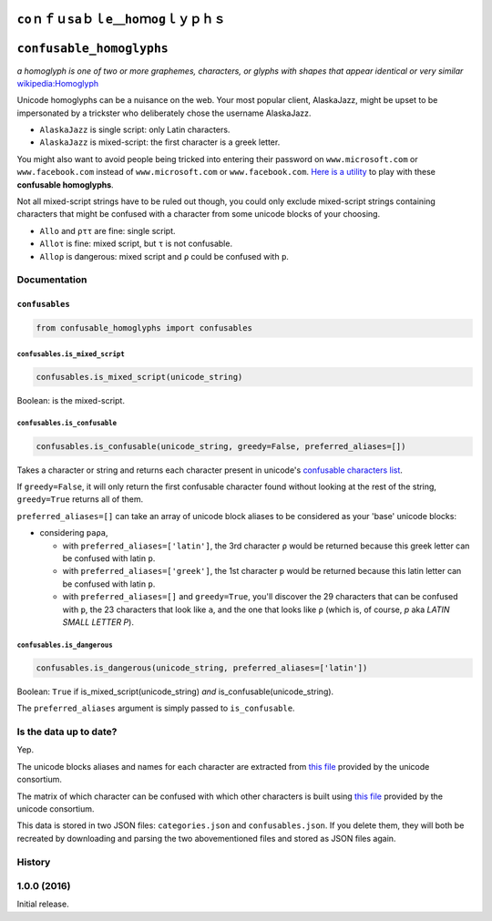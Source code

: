 ``ϲοｎｆｕѕаｂｌе＿һοｍоɡｌｙｐｈｓ``
=========================

``confusable_homoglyphs``
=========================

*a homoglyph is one of two or more graphemes, characters, or glyphs with
shapes that appear identical or very similar*
`wikipedia:Homoglyph <https://en.wikipedia.org/wiki/Homoglyph>`__

Unicode homoglyphs can be a nuisance on the web. Your most popular
client, AlaskaJazz, might be upset to be impersonated by a trickster who
deliberately chose the username ΑlaskaJazz.

-  ``AlaskaJazz`` is single script: only Latin characters.
-  ``ΑlaskaJazz`` is mixed-script: the first character is a greek
   letter.

You might also want to avoid people being tricked into entering their
password on ``www.micros﻿оft.com`` or ``www.faϲebook.com`` instead of
``www.microsoft.com`` or ``www.facebook.com``. `Here is a
utility <http://unicode.org/cldr/utility/confusables.jsp>`__ to play
with these **confusable homoglyphs**.

Not all mixed-script strings have to be ruled out though, you could only
exclude mixed-script strings containing characters that might be
confused with a character from some unicode blocks of your choosing.

-  ``Allo`` and ``ρττ`` are fine: single script.
-  ``Alloτ`` is fine: mixed script, but ``τ`` is not confusable.
-  ``Alloρ`` is dangerous: mixed script and ``ρ`` could be confused with
   ``p``.

Documentation
-------------

``confusables``
~~~~~~~~~~~~~~~

.. code:: python

    from confusable_homoglyphs import confusables

``confusables.is_mixed_script``
^^^^^^^^^^^^^^^^^^^^^^^^^^^^^^^

.. code:: python

    confusables.is_mixed_script(unicode_string)

Boolean: is the mixed-script.

``confusables.is_confusable``
^^^^^^^^^^^^^^^^^^^^^^^^^^^^^

.. code:: python

    confusables.is_confusable(unicode_string, greedy=False, preferred_aliases=[])

Takes a character or string and returns each character present in
unicode's `confusable characters
list <http://www.unicode.org/Public/security/latest/confusables.txt>`__.

If ``greedy=False``, it will only return the first confusable character
found without looking at the rest of the string, ``greedy=True`` returns
all of them.

``preferred_aliases=[]`` can take an array of unicode block aliases to
be considered as your 'base' unicode blocks:

-  considering ``paρa``,

   -  with ``preferred_aliases=['latin']``, the 3rd character ``ρ``
      would be returned because this greek letter can be confused with
      latin ``p``.
   -  with ``preferred_aliases=['greek']``, the 1st character ``p``
      would be returned because this latin letter can be confused with
      latin ``p``.
   -  with ``preferred_aliases=[]`` and ``greedy=True``, you'll discover
      the 29 characters that can be confused with ``p``, the 23
      characters that look like ``a``, and the one that looks like ``ρ``
      (which is, of course, *p* aka *LATIN SMALL LETTER P*).

``confusables.is_dangerous``
^^^^^^^^^^^^^^^^^^^^^^^^^^^^

.. code:: python

    confusables.is_dangerous(unicode_string, preferred_aliases=['latin'])

Boolean: ``True`` if is\_mixed\_script(unicode\_string) *and*
is\_confusable(unicode\_string).

The ``preferred_aliases`` argument is simply passed to
``is_confusable``.

Is the data up to date?
-----------------------

Yep.

The unicode blocks aliases and names for each character are extracted
from `this file <http://www.unicode.org/Public/UNIDATA/Scripts.txt>`__
provided by the unicode consortium.

The matrix of which character can be confused with which other
characters is built using `this
file <http://www.unicode.org/Public/security/latest/confusables.txt>`__
provided by the unicode consortium.

This data is stored in two JSON files: ``categories.json`` and
``confusables.json``. If you delete them, they will both be recreated by
downloading and parsing the two abovementioned files and stored as JSON
files again.




History
-------

1.0.0 (2016)
------------

Initial release.


